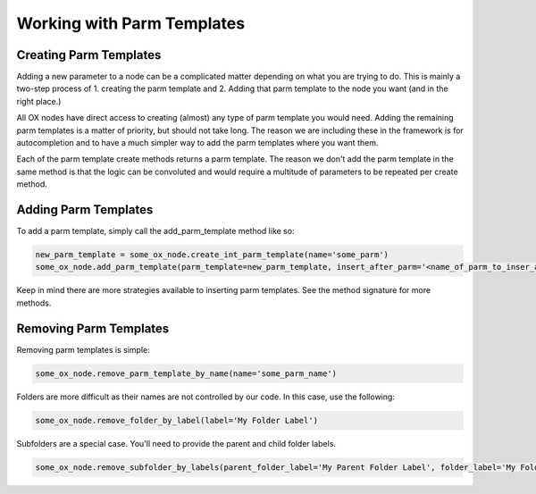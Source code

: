 Working with Parm Templates
===========================

Creating Parm Templates
-----------------------

Adding a new parameter to a node can be a complicated matter depending on what you are trying to do. This is mainly a two-step process of 1. creating 
the parm template and 2. Adding that parm template to the node you want (and in the right place.)

All OX nodes have direct access to creating (almost) any type of parm template you would need. Adding the remaining parm templates is a matter of 
priority, but should not take long. The reason we are including these in the framework is for autocompletion and to have a much simpler way to add
the parm templates where you want them. 

.. image:: images/parm_templates/create_pt_autocomplete.jpg
   :width: 500

Each of the parm template create methods returns a parm template. The reason we don't add the parm template in the same method is that the logic
can be convoluted and would require a multitude of parameters to be repeated per create method. 


Adding Parm Templates
---------------------

To add a parm template, simply call the add_parm_template method like so:

.. code-block:: python

    new_parm_template = some_ox_node.create_int_parm_template(name='some_parm')
    some_ox_node.add_parm_template(parm_template=new_parm_template, insert_after_parm='<name_of_parm_to_inser_after | parm>')


Keep in mind there are more strategies available to inserting parm templates. See the method signature for more methods. 


Removing Parm Templates
-----------------------


Removing parm templates is simple:

.. code-block:: python

    some_ox_node.remove_parm_template_by_name(name='some_parm_name')


Folders are more difficult as their names are not controlled by our code. In this case, use the following:

.. code-block:: python

    some_ox_node.remove_folder_by_label(label='My Folder Label')

Subfolders are a special case. You'll need to provide the parent and child folder labels. 

.. code-block:: python

    some_ox_node.remove_subfolder_by_labels(parent_folder_label='My Parent Folder Label', folder_label='My Folder Label')
